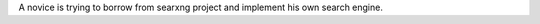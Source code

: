 .. .. SPDX-License-Identifier: AGPL-3.0-or-later

.. ----

A novice is trying to borrow from searxng project and implement his own search engine.

.. .. figure:: https://raw.githubusercontent.com/searxng/searxng/master/src/brand/searxng.svg
..    :target: https://docs.searxng.org/
..    :alt: SearXNG
..    :width: 100%
..    :align: center

.. ----

.. Privacy-respecting, hackable `metasearch engine`_

.. Searx.space_ lists ready-to-use running instances.

.. A user_, admin_ and developer_ handbook is available on the homepage_.

.. |SearXNG install|
.. |SearXNG homepage|
.. |SearXNG wiki|
.. |AGPL License|
.. |Issues|
.. |commits|
.. |weblate|
.. |SearXNG logo|

.. ----

.. .. _searx.space: https://searx.space
.. .. _user: https://docs.searxng.org/user
.. .. _admin: https://docs.searxng.org/admin
.. .. _developer: https://docs.searxng.org/dev
.. .. _homepage: https://docs.searxng.org/
.. .. _metasearch engine: https://en.wikipedia.org/wiki/Metasearch_engine

.. .. |SearXNG logo| image:: https://raw.githubusercontent.com/searxng/searxng/master/src/brand/searxng-wordmark.svg
..    :target: https://docs.searxng.org/
..    :width: 5%

.. .. |SearXNG install| image:: https://img.shields.io/badge/-install-blue
..    :target: https://docs.searxng.org/admin/installation.html

.. .. |SearXNG homepage| image:: https://img.shields.io/badge/-homepage-blue
..    :target: https://docs.searxng.org/

.. .. |SearXNG wiki| image:: https://img.shields.io/badge/-wiki-blue
..    :target: https://github.com/searxng/searxng/wiki

.. .. |AGPL License|  image:: https://img.shields.io/badge/license-AGPL-blue.svg
..    :target: https://github.com/searxng/searxng/blob/master/LICENSE

.. .. |Issues| image:: https://img.shields.io/github/issues/searxng/searxng?color=yellow&label=issues
..    :target: https://github.com/searxng/searxng/issues

.. .. |PR| image:: https://img.shields.io/github/issues-pr-raw/searxng/searxng?color=yellow&label=PR
..    :target: https://github.com/searxng/searxng/pulls

.. .. |commits| image:: https://img.shields.io/github/commit-activity/y/searxng/searxng?color=yellow&label=commits
..    :target: https://github.com/searxng/searxng/commits/master

.. .. |weblate| image:: https://translate.codeberg.org/widgets/searxng/-/searxng/svg-badge.svg
..    :target: https://translate.codeberg.org/projects/searxng/


.. Contact
.. =======

.. Ask questions or just chat about SearXNG on

.. IRC
..   `#searxng on libera.chat <https://web.libera.chat/?channel=#searxng>`_
..   which is bridged to Matrix.

.. Matrix
..   `#searxng:matrix.org <https://matrix.to/#/#searxng:matrix.org>`_


.. Setup
.. =====

.. - A well maintained `Docker image`_, also built for ARM64 and ARM/v7
..   architectures.
.. - Alternatively there are *up to date* `installation scripts`_.
.. - For individual setup consult our detailed `Step by step`_ instructions.
.. - To fine-tune your instance, take a look at the `Administrator documentation`_.

.. .. _Administrator documentation: https://docs.searxng.org/admin/index.html
.. .. _Step by step: https://docs.searxng.org/admin/installation-searxng.html
.. .. _installation scripts: https://docs.searxng.org/admin/installation-scripts.html
.. .. _Docker image: https://github.com/searxng/searxng-docker

.. Translations
.. ============

.. .. _Weblate: https://translate.codeberg.org/projects/searxng/searxng/

.. Help translate SearXNG at `Weblate`_

.. .. figure:: https://translate.codeberg.org/widgets/searxng/-/multi-auto.svg
..    :target: https://translate.codeberg.org/projects/searxng/


.. Contributing
.. ============

.. .. _development quickstart: https://docs.searxng.org/dev/quickstart.html
.. .. _developer documentation: https://docs.searxng.org/dev/index.html

.. Are you a developer?  Have a look at our `development quickstart`_ guide, it's
.. very easy to contribute.  Additionally we have a `developer documentation`_.


.. Codespaces
.. ==========

.. You can contribute from your browser using `GitHub Codespaces`_:

.. - Fork the repository
.. - Click on the ``<> Code`` green button
.. - Click on the ``Codespaces`` tab instead of ``Local``
.. - Click on ``Create codespace on master``
.. - VSCode is going to start in the browser
.. - Wait for ``git pull && make install`` to appear and then disappear
.. - You have `120 hours per month`_ (see also your `list of existing Codespaces`_)
.. - You can start SearXNG using ``make run`` in the terminal or by pressing ``Ctrl+Shift+B``

.. .. _GitHub Codespaces: https://docs.github.com/en/codespaces/overview
.. .. _120 hours per month: https://github.com/settings/billing
.. .. _list of existing Codespaces: https://github.com/codespaces
